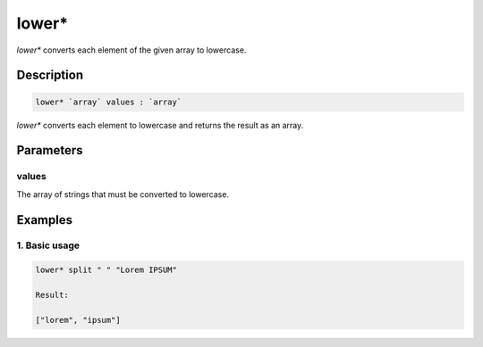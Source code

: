 lower*
======

`lower*` converts each element of the given array to lowercase.

Description
-----------

.. code-block:: text

   lower* `array` values : `array`

`lower*` converts each element to lowercase and returns the result
as an array.

Parameters
----------

values
******

The array of strings that must be converted to lowercase.

Examples
--------

1. Basic usage
**********************

.. code-block:: text

   lower* split " " "Lorem IPSUM"

   Result:

   ["lorem", "ipsum"]
